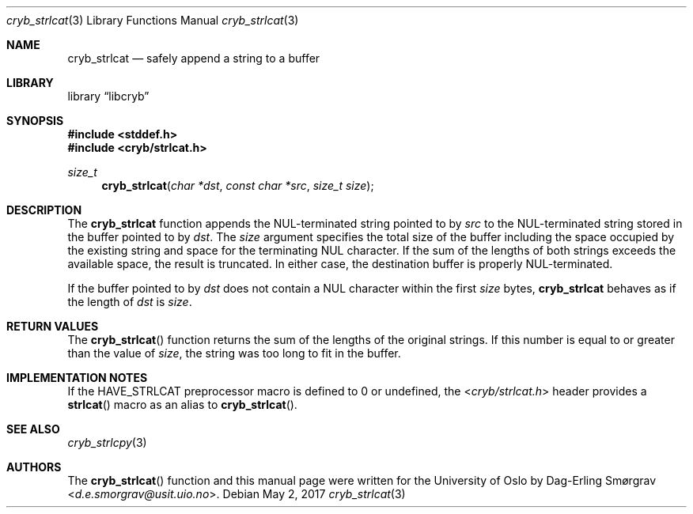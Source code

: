 .\"-
.\" Copyright (c) 2015 The University of Oslo
.\" Copyright (c) 2016-2017 Dag-Erling Smørgrav
.\" All rights reserved.
.\"
.\" Redistribution and use in source and binary forms, with or without
.\" modification, are permitted provided that the following conditions
.\" are met:
.\" 1. Redistributions of source code must retain the above copyright
.\"    notice, this list of conditions and the following disclaimer.
.\" 2. Redistributions in binary form must reproduce the above copyright
.\"    notice, this list of conditions and the following disclaimer in the
.\"    documentation and/or other materials provided with the distribution.
.\" 3. The name of the author may not be used to endorse or promote
.\"    products derived from this software without specific prior written
.\"    permission.
.\"
.\" THIS SOFTWARE IS PROVIDED BY THE AUTHOR AND CONTRIBUTORS ``AS IS'' AND
.\" ANY EXPRESS OR IMPLIED WARRANTIES, INCLUDING, BUT NOT LIMITED TO, THE
.\" IMPLIED WARRANTIES OF MERCHANTABILITY AND FITNESS FOR A PARTICULAR PURPOSE
.\" ARE DISCLAIMED.  IN NO EVENT SHALL THE AUTHOR OR CONTRIBUTORS BE LIABLE
.\" FOR ANY DIRECT, INDIRECT, INCIDENTAL, SPECIAL, EXEMPLARY, OR CONSEQUENTIAL
.\" DAMAGES (INCLUDING, BUT NOT LIMITED TO, PROCUREMENT OF SUBSTITUTE GOODS
.\" OR SERVICES; LOSS OF USE, DATA, OR PROFITS; OR BUSINESS INTERRUPTION)
.\" HOWEVER CAUSED AND ON ANY THEORY OF LIABILITY, WHETHER IN CONTRACT, STRICT
.\" LIABILITY, OR TORT (INCLUDING NEGLIGENCE OR OTHERWISE) ARISING IN ANY WAY
.\" OUT OF THE USE OF THIS SOFTWARE, EVEN IF ADVISED OF THE POSSIBILITY OF
.\" SUCH DAMAGE.
.\"
.Dd May 2, 2017
.Dt cryb_strlcat 3
.Os
.Sh NAME
.Nm cryb_strlcat
.Nd safely append a string to a buffer
.Sh LIBRARY
.Lb libcryb
.Sh SYNOPSIS
.In stddef.h
.In cryb/strlcat.h
.Ft size_t
.Fn cryb_strlcat "char *dst" "const char *src" "size_t size"
.Sh DESCRIPTION
The
.Nm cryb_strlcat
function appends the NUL-terminated string pointed to by
.Va src
to the NUL-terminated string stored in the buffer pointed to by
.Va dst .
The
.Va size
argument specifies the total size of the buffer including the space
occupied by the existing string and space for the terminating NUL
character.
If the sum of the lengths of both strings exceeds the available space,
the result is truncated.
In either case, the destination buffer is properly NUL-terminated.
.Pp
If the buffer pointed to by
.Va dst
does not contain a NUL character within the first
.Va size
bytes,
.Nm
behaves as if the length of
.Va dst
is
.Va size .
.Sh RETURN VALUES
The
.Fn cryb_strlcat
function returns the sum of the lengths of the original strings.
If this number is equal to or greater than the value of
.Va size ,
the string was too long to fit in the buffer.
.Sh IMPLEMENTATION NOTES
If the
.Dv HAVE_STRLCAT
preprocessor macro is defined to 0 or undefined, the
.In cryb/strlcat.h
header provides a
.Fn strlcat
macro as an alias to
.Fn cryb_strlcat .
.Sh SEE ALSO
.Xr cryb_strlcpy 3
.Sh AUTHORS
The
.Fn cryb_strlcat
function and this manual page were written for the University of Oslo
by
.An Dag-Erling Sm\(/orgrav Aq Mt d.e.smorgrav@usit.uio.no .
